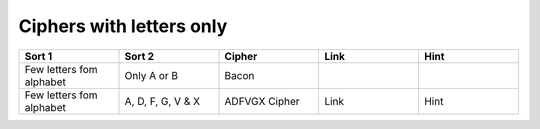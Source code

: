 .. _ci_letters:

Ciphers with letters only
=========================

.. list-table::
    :widths: 50 50 50 50 50
    :header-rows: 1

    *   - Sort 1
        - Sort 2
        - Cipher
        - Link
        - Hint
    *   - Few letters fom alphabet
        - Only A or B
        - Bacon
        -
        -
    *   - Few letters fom alphabet
        - A, D, F, G, V & X
        - ADFVGX Cipher
        - Link
        - Hint


